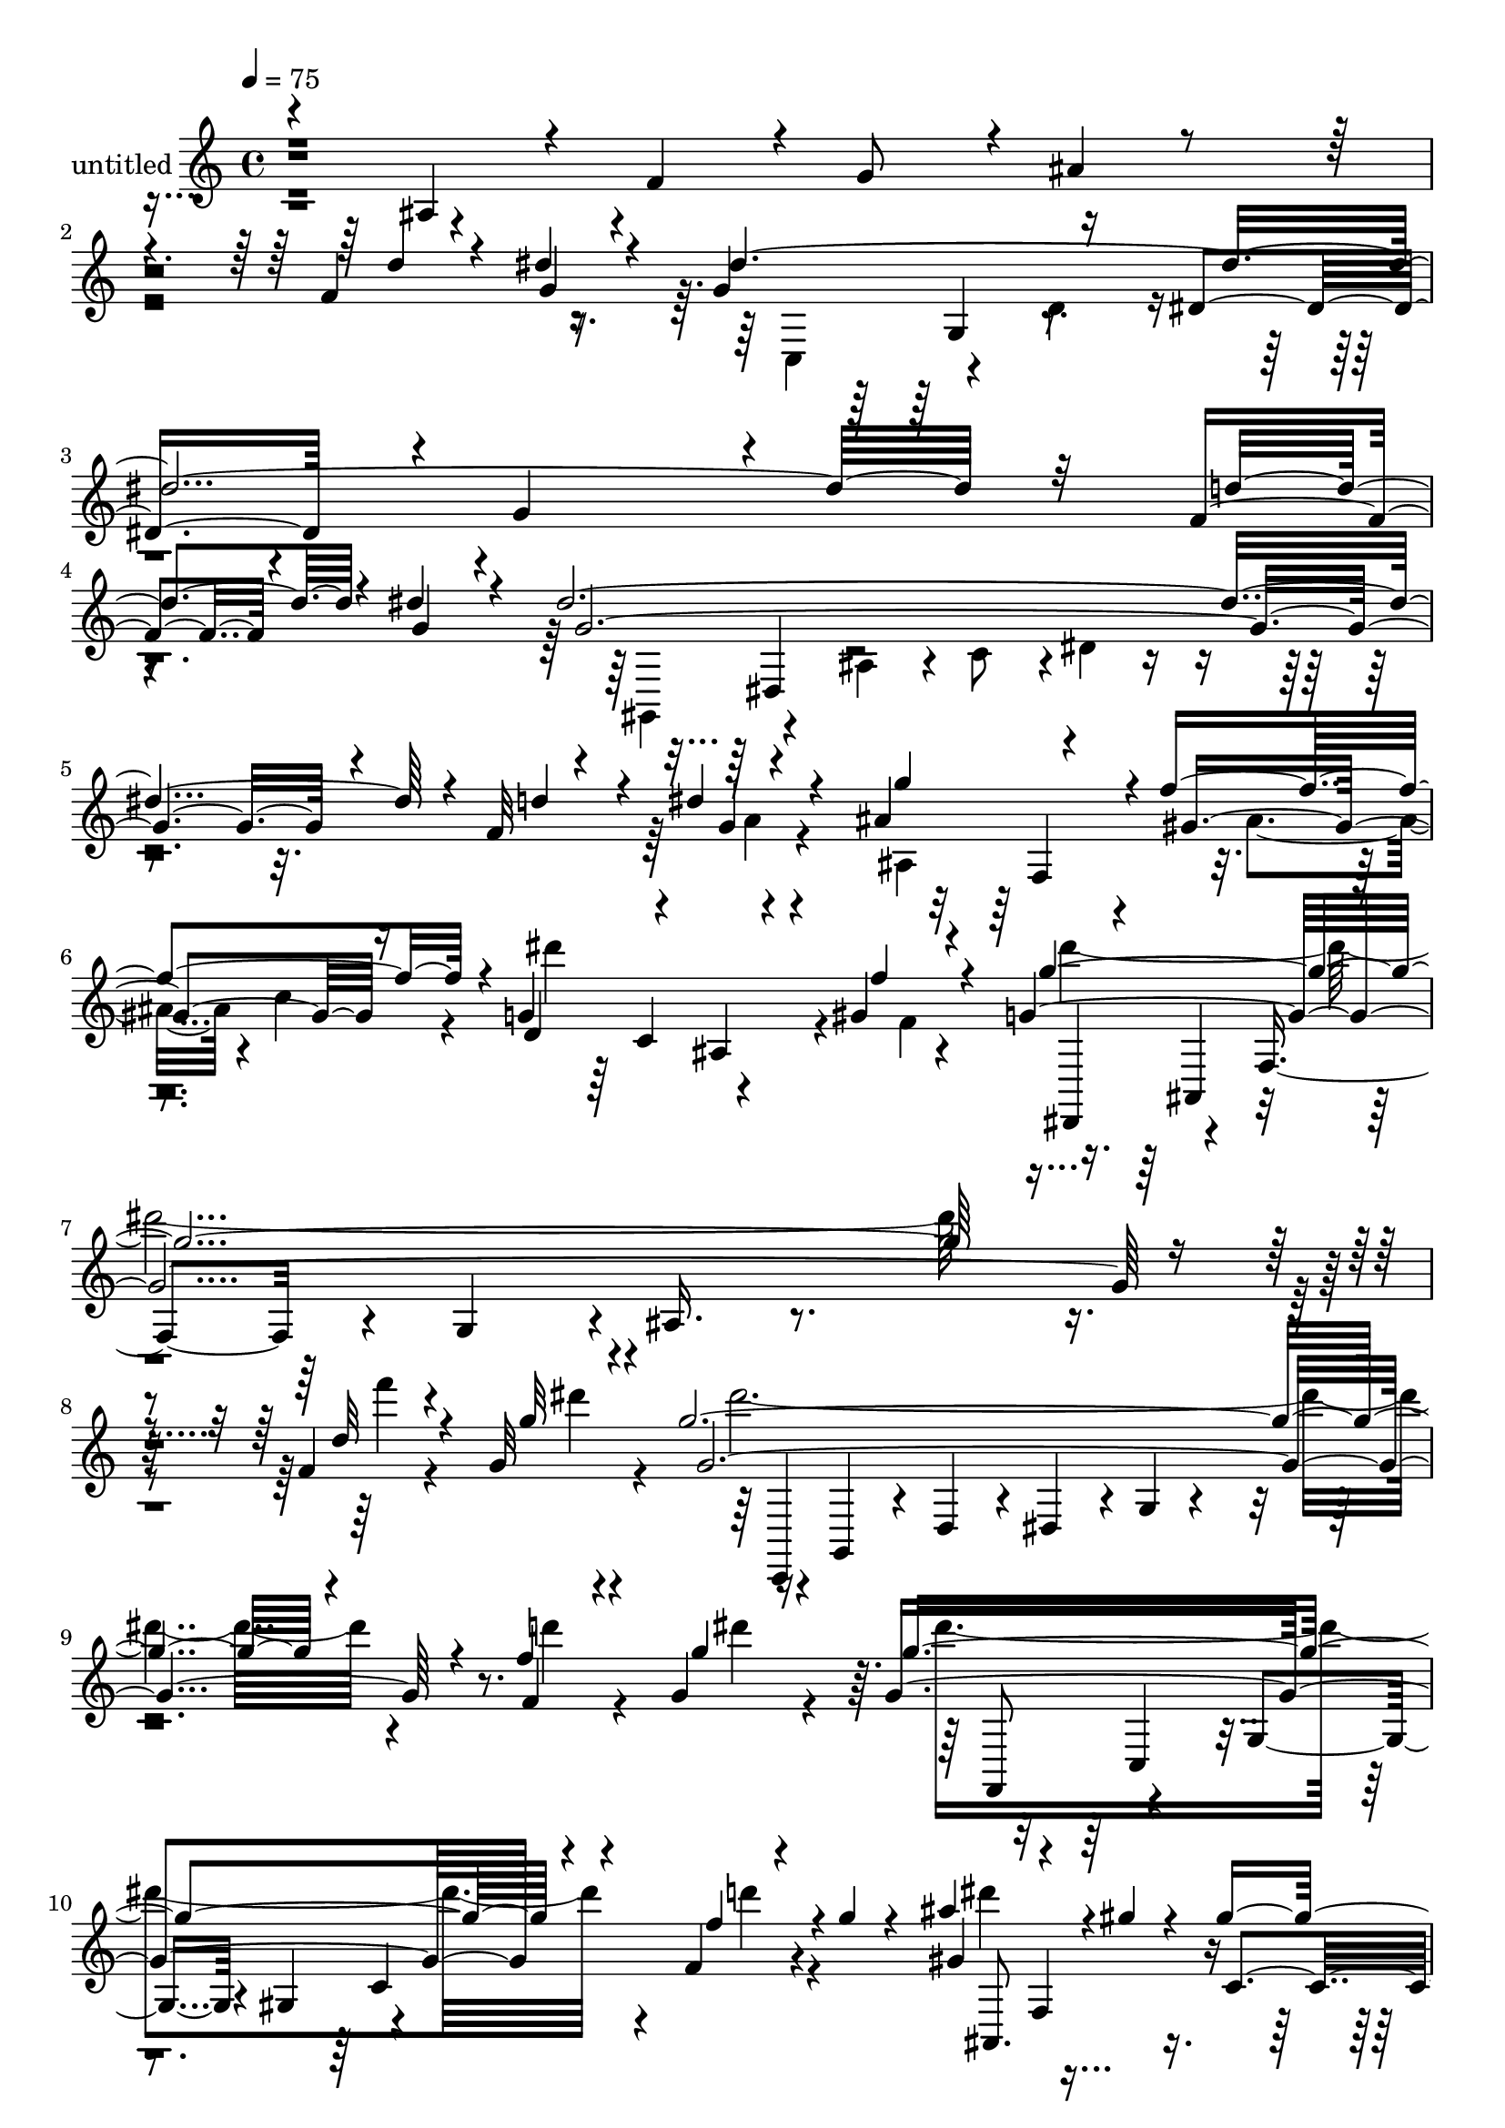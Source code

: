 % Lily was here -- automatically converted by c:/Program Files (x86)/LilyPond/usr/bin/midi2ly.py from output/midi/dh314pa.mid
\version "2.14.0"

\layout {
  \context {
    \Voice
    \remove "Note_heads_engraver"
    \consists "Completion_heads_engraver"
    \remove "Rest_engraver"
    \consists "Completion_rest_engraver"
  }
}

trackAchannelA = {


  \key c \major
    
  \set Staff.instrumentName = "untitled"
  
  \time 4/4 
  

  \key c \major
  
  \tempo 4 = 75 
  
}

trackA = <<
  \context Voice = voiceA \trackAchannelA
>>


trackBchannelA = {
  
}

trackBchannelB = \relative c {
  \voiceOne
  r4*68/120 ais'4*51/120 r4*14/120 f'4*48/120 r4*5/120 g8 r4*4/120 ais4*23/120 
  r4*394/120 f4*21/120 r4*21/120 dis'4*27/120 r4*21/120 g,4*136/120 
  r16 dis4*65/120 r4*3/120 g4*397/120 r4*46/120 f4*22/120 r4*24/120 dis'4*31/120 
  r4*21/120 dis4*617/120 r4*3/120 f,32 r4*19/120 dis'4*18/120 r4*32/120 ais4*88/120 
  r4*32/120 f'4*121/120 r4*5/120 g,4*186/120 r4*10/120 gis4*9/120 
  r4*62/120 g4*597/120 r4*41/120 f4*12/120 r4*22/120 g32 r4*24/120 g'4*598/120 
  r4*38/120 f4*14/120 r4*19/120 g,4*16/120 r16 g4*349/120 r4*41/120 f4*14/120 
  r4*22/120 g'4*8/120 r4*42/120 ais4*64/120 r4*22/120 gis4*8/120 
  r4*19/120 gis2 r4*7/120 g4*43/120 r4*5/120 gis4*16/120 r4*47/120 ais4*74/120 
  r4*35/120 ais4*159/120 r4*5/120 c4*4/120 r4*59/120 ais4*61/120 
  r4*25/120 dis,4*0/120 r4*27/120 gis,4*10/120 r4*49/120 gis4*63/120 
  r4*58/120 dis'4*8/120 r4*54/120 ais'4*101/120 r4*12/120 gis4*152/120 
  r4*7/120 g4*16/120 r4*50/120 ais8 gis4*25/120 r4*27/120 b,4*215/120 
  r4*3/120 f'4*40/120 r4*3/120 ais,,,4*57/120 r4*53/120 d'4*48/120 
  r4*5/120 dis4*55/120 r4*5/120 g4*146/120 r2 gis4*14/120 r4*18/120 ais4*16/120 
  r4*23/120 ais4*5 r16 gis4*13/120 r4*20/120 ais4*16/120 r4*29/120 ais4*109/120 
  r4*3/120 g,4*33/120 r4*18/120 ais4*14/120 r16. gis'4*181/120 
  r4*58/120 gis4*308/120 r4*101/120 dis4*37/120 r4*38/120 f4*36/120 
  r4*55/120 g4*89/120 r4*34/120 f4*58/120 r4*2/120 g4*71/120 r4*436/120 f4*12/120 
  r4*24/120 g4*26/120 r4*22/120 dis'4*668/120 r4*3/120 d4*37/120 
  r4*3/120 dis4*28/120 r4*28/120 dis32*43 r4*9/120 d4*34/120 r4*50/120 ais4*87/120 
  r4*36/120 f' r8. gis,,4*139/120 r4*8/120 f16. r4*94/120 g4 r4*63/120 g'4*54/120 
  r4*5/120 g,,4*211/120 r4*52/120 f4*147/120 r4*20/120 g''4*11/120 
  r16. gis4*41/120 r4*61/120 g,4*100/120 r32*5 ais'4*44/120 r4*44/120 ais4*88/120 
  r4*4/120 f4*85/120 r4*3/120 g4*25/120 r4*66/120 c,4*67/120 r4*33/120 f4*20/120 
  r4*67/120 c'4*9/120 r4*81/120 c4*99/120 r4*85/120 ais4*9/120 
  r4*86/120 gis,4*139/120 r4*57/120 gis16 r4*16/120 f'4*21/120 
  r4*32/120 g4*104/120 r4*74/120 g4*42/120 r4*2/120 gis4*46/120 
  r4*4/120 ais4*125/120 r4*19/120 gis4*28/120 r32 ais,,4*52/120 
  r4*8/120 gis''4*28/120 r4*18/120 c4*100/120 r4*3/120 c,4*31/120 
  r4*14/120 dis4*29/120 r4*20/120 gis4*12/120 r4*34/120 c4*8/120 
  r4*16/120 d'4*11/120 r4*14/120 a,,,4*63/120 r4*28/120 a'4*32/120 
  r4*12/120 d''4*10/120 r4*42/120 c4*23/120 r4*24/120 dis,,4*3/120 
  r16. ais,4*47/120 g'4*43/120 r4*3/120 dis''4*51/120 g,4*8/120 
  r4*37/120 ais'4*69/120 r4*6/120 d,4*11/120 r4*14/120 dis4*106/120 
  r4*1/120 f4*39/120 r4*8/120 g,,4*47/120 r4*13/120 dis''4*25/120 
  r4*19/120 c4*14/120 r4*26/120 gis4*142/120 r4*5/120 g,4*55/120 
  r4*20/120 c4*28/120 r4*18/120 gis'4*10/120 r4*20/120 d4*112/120 
  r4*1/120 dis4*109/120 r4*4/120 f4*13/120 r4*100/120 dis'4*561/120 
  r4*10/120 f,4*12/120 r4*19/120 dis'4*13/120 r4*23/120 g,4*159/120 
  r4*56/120 g4*357/120 r4*16/120 f4*12/120 r4*19/120 dis'4*18/120 
  r4*18/120 dis4*563/120 r4*3/120 f,4*12/120 r4*18/120 dis' r4*26/120 ais4*86/120 
  r4*26/120 gis4*100/120 r4*18/120 d4*62/120 r4*57/120 ais4*51/120 
  r4*4/120 gis'4*13/120 r4*50/120 g'4*104/120 r4*1/120 dis4*48/120 
  r4*2/120 f,,4*51/120 r4*1/120 c''4*48/120 r4*3/120 g4*58/120 
  r4*14/120 ais4*9/120 r4*4/120 c4*32/120 r4*9/120 dis4*17/120 
  r4*19/120 g4*137/120 r4*10/120 ais,4*44/120 c4*48/120 r4*3/120 g4*50/120 
  r4*10/120 ais r4*8/120 c4*28/120 r4*5/120 dis4*16/120 r4*18/120 dis4*50/120 
  r4*43/120 dis4*39/120 r4*2/120 gis,,4*49/120 r4*2/120 c4*42/120 
  r4*1/120 g'4*50/120 r4*12/120 ais4*3/120 r32 c4*27/120 r4*7/120 dis4*12/120 
  r4*28/120 dis4*62/120 r4*14/120 gis4*4/120 r4*17/120 gis4*213/120 
  r4*44/120 gis4*19/120 r4*41/120 ais4*61/120 r4*48/120 dis,,16. 
  r4*9/120 f4*51/120 r4*43/120 c''4*5/120 r4*52/120 ais4*54/120 
  r4*23/120 dis,4*3/120 r4*23/120 dis4*142/120 r4*28/120 dis4*5/120 
  r4*52/120 ais'4*92/120 r4*12/120 gis4*155/120 r4*66/120 ais32 
  r4*5/120 b4*29/120 r4*3/120 c,,,4*46/120 r4*2/120 dis4*69/120 
  r4*7/120 c4*56/120 r4*14/120 dis''4*26/120 r4*14/120 c16. r4*4/120 g'4*386/120 
  r4*5/120 gis,4*10/120 r4*16/120 ais4*7/120 r4*14/120 ais4*323/120 
  r4*31/120 gis4*11/120 r4*16/120 f'4*14/120 r4*24/120 ais,4*101/120 
  r4*1/120 g,16 r4*19/120 ais4*11/120 r4*43/120 gis'4*170/120 r4*58/120 gis4*383/120 
  r4*34/120 f'4*8/120 r4*57/120 g,4*127/120 r4*41/120 g4*8/120 
  r4*44/120 gis4*61/120 r4*53/120 g4*57/120 r4*53/120 gis,, r16. gis''4*54/120 
  r4*47/120 g'4*95/120 r4*9/120 f4*102/120 r4*1/120 dis4*77/120 
  r4*17/120 ais,,4*130/120 r4*55/120 gis''4*53/120 r4*21/120 gis,4*38/120 
  r4*92/120 g'4*53/120 r4*52/120 g,4*117/120 r4*19/120 ais,4*41/120 
  r4*2/120 a4*103/120 r4*40/120 fis''4*19/120 r16 g,4*66/120 r4*29/120 fis'4*52/120 
  r4*40/120 e4*83/120 r4*2/120 e,,4*91/120 a4*96/120 r4*86/120 d'8. 
  r4*7/120 fis,4*22/120 r4*28/120 
  | % 55
  d'4*20/120 r4*29/120 g,4*64/120 r4*7/120 g,4*5/120 r4*23/120 fis''4*54/120 
  r4*44/120 g,4*67/120 r4*37/120 fis'4*54/120 r4*47/120 fis,4*32/120 
  r4*69/120 a4*19/120 r4*31/120 a'4*13/120 r4*47/120 d4*56/120 
  fis,4*9/120 r4*21/120 fis4*9/120 r4*23/120 fis4*14/120 r4*20/120 fis4*13/120 
  r4*16/120 d'4*17/120 r4*24/120 dis r32 dis r4*42/120 dis4*21/120 
  r4*26/120 dis4*18/120 r4*34/120 e4*62/120 r4*46/120 e,4*18/120 
  r4*32/120 fis,4*50/120 r4*4/120 g'4*54/120 r4*46/120 b4*18/120 
  r4*32/120 b,,4*27/120 r4*16/120 e4*21/120 r4*39/120 e'4*14/120 
  r4*18/120 e4*10/120 r4*23/120 e4*12/120 r4*21/120 a32 r4*16/120 b,4*42/120 
  r4*3/120 fis'4*29/120 r4*21/120 a r4*33/120 e4*21/120 r4*31/120 cis'4*21/120 
  r4*33/120 d4*96/120 r4*16/120 fis,4*53/120 r4*4/120 d4*11/120 
  r4*51/120 fis,,4*24/120 r4*34/120 g'4*5/120 r4*5/120 ais4*16/120 
  r4*10/120 fis'4*13/120 r4*13/120 g4*6/120 r4*16/120 cis4*23/120 
  r4*21/120 g'4*6/120 r4*26/120 ais4*29/120 r4*24/120 fis'4*5/120 
  r4*158/120 fis,,4*111/120 r4*21/120 fis4*23/120 r4*25/120 a,,4*7/120 
  r4*47/120 b''32*5 g,32 r4*18/120 a''4*19/120 r4*7/120 dis,,4*17/120 
  r4*17/120 g4*9/120 r4*31/120 d'4*119/120 r4*13/120 d,4*27/120 
  r4*5/120 cis''4*19/120 r4*21/120 cis4*56/120 r4*16/120 b,,4*29/120 
  r4*5/120 b''4*47/120 r32 d,,4*0/120 r16. a'32 r4*33/120 a'4*52/120 
  r4*5/120 a,,4*41/120 r4*13/120 fis4*3/120 r4*39/120 g'4*0/120 
  r4*28/120 fis8 r4*59/120 d4*63/120 r4*4/120 cis4*11/120 r4*71/120 a'4*152/120 
  r4*9/120 fis4*63/120 r4*133/120 e'4*48/120 r4*4/120 fis4*26/120 
  r4*25/120 fis4*372/120 r4*11/120 g,4*25/120 r4*22/120 fis'4*38/120 
  r4*22/120 fis4*109/120 r4*6/120 g4*89/120 r4*27/120 fis,4*172/120 
  r4*6/120 b r4*63/120 a4*116/120 r4*16/120 g'4*72/120 r4*71/120 cis,,4*409/120 
  r32*7 e4*257/120 r16 a,4*239/120 r4*24/120 d,4*794/120 
}

trackBchannelBvoiceB = \relative c {
  \voiceThree
  r4*669/120 d''4*25/120 r4*16/120 g,4*23/120 r4*24/120 dis'4*663/120 
  r32 d4*33/120 r4*13/120 g,4*29/120 r4*24/120 g4*591/120 r4*31/120 d'4*24/120 
  r4*11/120 g,4*6/120 r4*41/120 g'4*113/120 r4*8/120 gis,4*94/120 
  r16 d4*74/120 r4*58/120 ais4*59/120 r4*5/120 f''4*12/120 r4*59/120 g4*584/120 
  r4*54/120 d32 r4*19/120 g32 r4*26/120 g,4*605/120 r4*29/120 f4*14/120 
  r4*21/120 g'4*18/120 r4*25/120 g4*353/120 r4*40/120 f4*22/120 
  r4*61/120 gis,4*82/120 r4*36/120 c, r4*17/120 dis4*65/120 r4*2/120 d4*140/120 
  r4*94/120 ais'32*5 r4*37/120 dis,4*46/120 r4*4/120 f4*50/120 
  r4*4/120 g4*8/120 r4*113/120 gis4*79/120 r4*34/120 dis'16*5 r4*91/120 c4*250/120 
  r4*88/120 b4*87/120 r4*28/120 gis'4*184/120 r4*74/120 g4*598/120 
  r32 f4*18/120 r4*12/120 g4*16/120 r4*23/120 g4*618/120 r4*14/120 f4*19/120 
  r4*11/120 g4*20/120 r4*27/120 g4*97/120 r4*6/120 gis4*109/120 
  r4*9/120 dis4*168/120 r4*3/120 c4*11/120 r4*56/120 dis4*80/120 
  r4*6/120 f4*19/120 r4*2/120 dis4*23/120 r4*55/120 c,4*67/120 
  r4*158/120 c'4*69/120 r4*4/120 d4*93/120 r4*2/120 dis4*669/120 
  r4*18/120 d4*37/120 r4*47/120 g,4*197/120 r4*43/120 g4*389/120 
  r4*43/120 f4*13/120 r4*26/120 g4*22/120 r4*34/120 g4*622/120 
  r4*31/120 f4*14/120 r4*16/120 dis'4*20/120 r4*34/120 g4*115/120 
  r4*8/120 gis,4*50/120 r4*79/120 dis4*107/120 r4*37/120 ais4*62/120 
  r4*77/120 g'4*103/120 r4*3/120 dis4*79/120 r4*65/120 d,32*13 
  r4*66/120 gis4*154/120 r4*65/120 ais4*48/120 r4*54/120 g'4*94/120 
  r4*80/120 e,,4*39/120 r4*48/120 gis'4*174/120 r4*97/120 g'4*100/120 
  r4*3/120 d4*82/120 r4*92/120 c4*103/120 r4*81/120 ais4*9/120 
  r4*88/120 g'4*138/120 r4*57/120 dis4*32/120 r4*13/120 f,32 r4*39/120 g4*98/120 
  r4*81/120 dis'4*51/120 r4*41/120 cis4*118/120 r4*48/120 dis,,4*13/120 
  r4*18/120 g''16. r4*9/120 f4*24/120 r4*24/120 c4*57/120 r4*41/120 gis'4*22/120 
  r4*117/120 c'4*10/120 r4*14/120 d,4*7/120 r4*17/120 dis'4*98/120 
  r4*40/120 c,,16. r4*6/120 c'4*18/120 r32*5 ais4*97/120 r4*2/120 dis,4*12/120 
  r4*80/120 g'8 r4*40/120 ais4*100/120 r4*2/120 dis,,,4*50/120 
  r16. ais'4*9/120 r4*6/120 g''4*28/120 r4*62/120 dis,,4*40/120 
  r4*6/120 c4*42/120 r4*5/120 f4*40/120 r8 gis4*27/120 r4*22/120 dis'4*17/120 
  r4*35/120 ais'4*244/120 r4*94/120 dis,,4*55/120 r4*41/120 f'4*31/120 
  r4*16/120 g4*55/120 r4*374/120 d'4*16/120 r4*52/120 dis4*590/120 
  r4*28/120 g,4*13/120 r4*24/120 g4*530/120 r4*36/120 d'4*28/120 
  r4*3/120 g,4*6/120 r4*35/120 g'4*107/120 r4*5/120 f4*114/120 
  r4*5/120 g,4*154/120 r4*21/120 f,4*7/120 r4*54/120 g'4*130/120 
  r4*27/120 ais16. r4*7/120 g,4*40/120 r4*9/120 ais4*50/120 r4*2/120 gis'4*22/120 
  r4*37/120 d'4*25/120 r4*4/120 f4*17/120 r4*6/120 dis4*51/120 
  d4*42/120 r4*5/120 dis4*46/120 r4*4/120 g,,4*47/120 r4*2/120 ais4*41/120 
  r4*6/120 g4*42/120 ais4*54/120 r4*25/120 f''4*17/120 r4*4/120 g4*119/120 
  r4*16/120 ais,4*44/120 r4*2/120 c4*42/120 r4*7/120 gis,4*44/120 
  r4*48/120 gis4*11/120 r4*17/120 f''4*14/120 r4*19/120 ais,,,4*129/120 
  r32 g'4*9/120 r4*47/120 gis'4*54/120 f r32*7 ais4*88/120 r4*21/120 ais'4*141/120 
  r4*65/120 gis,4*69/120 r4*34/120 cis4*161/120 r4*66/120 c4*242/120 
  r4*84/120 f,,,4*230/120 r4*32/120 cis'''4*18/120 r4*24/120 ais4*9/120 
  r4*23/120 ais4*380/120 r32 f'4*9/120 r4*13/120 g4*5/120 r32 g4*332/120 
  r4*22/120 f4*10/120 r4*54/120 g32*5 r4*22/120 gis4*100/120 r4*7/120 dis4*163/120 
  r4*3/120 c4*10/120 r4*53/120 dis4*73/120 r4*6/120 f4*19/120 r4*2/120 dis4*23/120 
  r4*54/120 c,4*64/120 r4*121/120 dis'4*48/120 r4*7/120 d4*5/120 
  r8 g,,4*141/120 r4*80/120 gis r4*34/120 g4*73/120 r4*35/120 f'4*106/120 
  r4*39/120 f4*10/120 r16. g,4*171/120 r16 g4*132/120 r4*7/120 dis'4*6/120 
  r4*42/120 gis4*51/120 r4*46/120 g4*55/120 r4*42/120 gis,8 r4*48/120 gis4*76/120 
  r4*29/120 dis'4*127/120 r4*51/120 fis8. r4*5/120 a,4*50/120 r4*47/120 b,4*100/120 
  r4*1/120 a4*82/120 r4*5/120 g'4*46/120 r4*38/120 g4*39/120 r4*2/120 e'4*9/120 
  r4*34/120 fis16. r4*46/120 fis,4*54/120 r4*47/120 fis4*51/120 
  r16. b4*48/120 r4*49/120 g'4*59/120 r4*41/120 g,8 r4*40/120 e'4*80/120 
  r4*22/120 g,4*56/120 r4*44/120 d'4*33/120 r4*69/120 d4*24/120 
  r4*26/120 fis4*7/120 r4*53/120 a4*25/120 r4*29/120 a4*10/120 
  r4*21/120 a4*11/120 r4*21/120 d4*17/120 r4*19/120 d4*13/120 r4*16/120 cis,4*34/120 
  r4*7/120 b4*102/120 r4*41/120 b'4*11/120 r4*39/120 e,4*63/120 
  r4*46/120 e'32 r4*88/120 b,4*57/120 r4*44/120 cis,4*50/120 r4*23/120 a4*13/120 
  r4*13/120 cis''4*31/120 r4*24/120 a4*12/120 r4*18/120 cis4*8/120 
  r4*25/120 cis4*12/120 r4*23/120 e,4*7/120 r4*24/120 e4*16/120 
  r4*27/120 a4*38/120 r4*12/120 fis4*13/120 r4*44/120 cis'4*20/120 
  r4*31/120 a4*9/120 r4*46/120 a4 r4*47/120 fis,16 r4*111/120 cis'4*17/120 
  r4*25/120 ais'4*23/120 r4*12/120 fis'4*13/120 r4*74/120 cis'4*19/120 
  r4*181/120 d,4*98/120 r4*24/120 d4*19/120 r4*31/120 g,4*5/120 
  r4*51/120 e'4*66/120 r4*38/120 a,4*14/120 r4*19/120 b'4*12/120 
  r4*17/120 cis,4*10/120 r4*28/120 d'4*121/120 r4*43/120 cis,4*16/120 
  r4*25/120 cis4*64/120 r4*41/120 d,4*33/120 r4*4/120 g4*14/120 
  r4*57/120 a'4*23/120 r4*81/120 a'4*4/120 r4*121/120 g,,,4*71/120 
  r4*48/120 g4*68/120 r4*2/120 a4*4/120 r4*76/120 d,4*54/120 r4*53/120 f'4*20/120 
  r4*93/120 a4*72/120 r4*63/120 g4*25/120 r4*27/120 a4*24/120 r4*29/120 a4*310/120 
  r4*72/120 e'4*52/120 r4*54/120 a,4*111/120 r4*5/120 a,4*46/120 
  r4*3/120 b4*68/120 r4*1/120 d'4*167/120 r4*9/120 a,4*3/120 r4*65/120 fis''4*127/120 
  r4*6/120 b,4*61/120 r4*3/120 b,4*87/120 r4*39/120 fis''4*18/120 
  r4*4/120 e4*20/120 r4*3/120 fis32 r4*3/120 e32 r4*2/120 fis4*17/120 
  r4*22/120 fis4*14/120 r4*6/120 e4*13/120 r4*7/120 fis4*18/120 
  r4*1/120 e4*21/120 r4*2/120 fis4*31/120 r4*38/120 d4*22/120 r4*65/120 cis4*99/120 
  r4*12/120 d,,4*66/120 r4*164/120 d4*214/120 r4*124/120 a'4*768/120 
}

trackBchannelBvoiceC = \relative c {
  \voiceFour
  r4*763/120 c4*58/120 r4*51/120 d'4*48/120 r4*618/120 gis,,4*54/120 
  r4*57/120 ais'4*51/120 r4*8/120 c8 r4*3/120 dis4*37/120 r4*386/120 a'4*6/120 
  r4*39/120 ais,4*109/120 r4*14/120 ais'4*50/120 r4*4/120 c4*59/120 
  r4*10/120 dis'4*192/120 r4*6/120 f,,4*2/120 r4*68/120 dis''4*584/120 
  r4*53/120 f4*9/120 r4*25/120 dis4*16/120 r4*24/120 dis4*5 r4*35/120 d4*13/120 
  r4*21/120 dis4*19/120 r4*28/120 dis4*350/120 r4*39/120 d4*19/120 
  r4*66/120 dis4*70/120 r4*158/120 ais,4*157/120 r4*86/120 g''4*58/120 
  r4*281/120 cis,4*64/120 r4*47/120 cis4*172/120 r4*71/120 dis4*262/120 
  r4*74/120 f,,,4*61/120 r4*20/120 g'''4*29/120 r4*4/120 dis4*211/120 
  r4*48/120 ais4*588/120 r4*93/120 c,,4*65/120 r4*50/120 d'4*33/120 
  r4*19/120 dis4*57/120 r4*3/120 g4*13/120 r4*471/120 f,,4*47/120 
  r4*1/120 c'4*48/120 r4*10/120 c''4*107/120 r4*7/120 dis,4*46/120 
  r4*8/120 d4*57/120 r4*3/120 c4*49/120 r4*9/120 gis4*4/120 r4*65/120 ais, 
  r4*49/120 ais'4*64/120 r4*67/120 d4*175/120 r4*156/120 dis,4*66/120 
  r4*179/120 ais''4*50/120 r4*425/120 dis4*28/120 r4*29/120 c,,4*73/120 
  r4*44/120 d'4*59/120 r4*584/120 gis,,4*81/120 r16. ais' r4*12/120 c4*63/120 
  r4*3/120 dis4*46/120 r4*388/120 g4*6/120 r4*49/120 ais,,4*433/120 
  r4*101/120 f''32*7 r4*147/120 ais,4*193/120 r4*70/120 c,4*142/120 
  r4*74/120 d'4*37/120 r4*65/120 f8. r4*83/120 cis,4*52/120 r4*36/120 f,32*11 
  r32*7 gis'4*189/120 r8. dis'4*175/120 r4*104/120 dis4*130/120 
  r4*66/120 c4*6/120 r4*38/120 d4*10/120 r4*44/120 f4*93/120 r4*2/120 dis4*16/120 
  r4*161/120 ais,4*132/120 r4*64/120 cis'4*74/120 r4*28/120 gis,4*44/120 
  r4*242/120 dis'''4*99/120 r4*39/120 d4*9/120 r4*41/120 dis4*36/120 
  r4*59/120 f4*92/120 r4*96/120 f16. r4*4/120 dis4*20/120 r4*34/120 g4*112/120 
  r4*117/120 d4*19/120 r4*50/120 f4*124/120 r4*172/120 gis,,4*236/120 
  r32*7 g'4*62/120 r4*130/120 ais4*44/120 r4*402/120 c,,4*47/120 
  r4*4/120 g'4*46/120 r4*4/120 d'4*46/120 r4*3/120 dis4*425/120 
  r4*10/120 d'4*32/120 r4*42/120 gis,,,4*64/120 r4*39/120 ais'4*49/120 
  r4*2/120 c4*56/120 r4*426/120 ais,4*56/120 r4*56/120 ais'4*43/120 
  r4*7/120 c4*58/120 r4*10/120 dis'4*164/120 r4*10/120 f r4*53/120 dis,,,4*64/120 
  r4*38/120 dis'4*29/120 r4*177/120 dis'4*61/120 r4*55/120 c,,4*46/120 
  r4*2/120 g'4*34/120 r4*10/120 dis'32 r4*170/120 gis'4*18/120 
  r16 g,4*14/120 r4*42/120 dis,4*40/120 r4*3/120 d''4*40/120 r4*9/120 gis,,4*16/120 
  r4*78/120 f4*138/120 r4*59/120 ais''4*48/120 r4*48/120 ais,,4*33/120 
  r4*69/120 ais4*110/120 r32*7 dis,4*69/120 r4*139/120 g'4*14/120 
  r4*93/120 cis8 r4*43/120 f,4*42/120 r4*8/120 gis4*64/120 r4*112/120 dis'4*253/120 
  r4*114/120 ais'4*16/120 r4*3/120 gis4*11/120 r4*2/120 ais4*23/120 
  r4*14/120 g4*19/120 r8. f16 r4*87/120 ais,,,4*54/120 r4*43/120 d' 
  r4*7/120 dis4*55/120 r4*236/120 c,4*46/120 r4*2/120 g'4*46/120 
  r4*8/120 d'4*40/120 r4*8/120 dis4*59/120 r4*209/120 f,,4*47/120 
  r4*50/120 c'''4*100/120 r4*7/120 dis,4*42/120 r4*10/120 d4*51/120 
  r4*3/120 c4*54/120 r4*4/120 gis4*5/120 r4*61/120 ais,4*109/120 
  r4*4/120 ais'4*58/120 r4*63/120 d4*141/120 r4*106/120 ais4*164/120 
  r4*56/120 c,,4*106/120 r4*8/120 ais4*95/120 r4*14/120 gis''4*54/120 
  r4*41/120 dis'16. r4*59/120 d4*166/120 r4*40/120 c4*117/120 r4*65/120 gis 
  r4*33/120 f,4*41/120 r4*3/120 g4*24/120 r4*29/120 f''4*112/120 
  r4*100/120 ais,4*149/120 r16 a4*56/120 r4*39/120 e'4*48/120 r4*49/120 g4*56/120 
  r4*36/120 a,4*61/120 r4*33/120 b4*47/120 r4*38/120 b4*41/120 
  r4*44/120 a4*51/120 r4*39/120 e'4*74/120 r4*26/120 b,4*99/120 
  r4*94/120 d'4*64/120 r4*36/120 b4*54/120 r4*48/120 b4*51/120 
  r4*51/120 a4*57/120 r16. a4*24/120 r32*5 fis'4*26/120 r4*85/120 fis4*18/120 
  r4*33/120 d'4*14/120 r4*20/120 d4*6/120 r4*24/120 a32 r4*21/120 a4*12/120 
  r4*19/120 fis4*7/120 r4*32/120 fis4*19/120 r4*18/120 fis4*9/120 
  r4*48/120 b4*16/120 r4*34/120 fis4*10/120 r4*39/120 b4*61/120 
  r4*50/120 b4*19/120 r4*82/120 e,4*49/120 r4*52/120 g4*14/120 
  r4*87/120 e16 r4*23/120 cis'4*7/120 r4*24/120 a4*10/120 r4*23/120 a4*12/120 
  r4*22/120 cis4*7/120 r4*25/120 a4*21/120 r4*23/120 a,4*100/120 
  r4*6/120 a'4*21/120 r4*29/120 e4*18/120 r4*37/120 d4*61/120 r4*614/120 d,,4*57/120 
  r4*3/120 a'4*63/120 fis'4*33/120 r4*12/120 g''4*9/120 r4*51/120 e,,,4*33/120 
  r4*70/120 e'''4*17/120 r4*14/120 e r4*17/120 cis'32 r4*25/120 a4*119/120 
  r4*43/120 a,,4*5/120 r4*35/120 a''4*54/120 r4*52/120 b,4*55/120 
  r4*53/120 d4*17/120 r4*211/120 b,8 r4*58/120 e4*70/120 r4*81/120 fis'32*23 
  r4*116/120 b,,,4*54/120 r4*46/120 cis' r4*6/120 dis4*2/120 r4*6/120 d4*62/120 
  r4*205/120 a'4*32/120 r4*33/120 g,,4*51/120 r8 b''4*85/120 r4*29/120 d,4*59/120 
  r4*58/120 b8 r4*71/120 a,4*69/120 r4*63/120 a'4*55/120 r4*89/120 g'4*409/120 
  r32*7 a,4*161/120 r4*191/120 d4*169/120 r4*54/120 fis4*754/120 
}

trackBchannelBvoiceD = \relative c {
  r4*818/120 g'4*50/120 r4*721/120 dis4*51/120 r4*656/120 f4*64/120 
  r4*189/120 c'4*94/120 r4*115/120 dis,,4*58/120 r4*46/120 f'4*48/120 
  r4*9/120 g4*64/120 r4*3/120 ais16. r4*436/120 c,,4*44/120 g'4*49/120 
  r4*10/120 d'4*48/120 r4*9/120 dis4*53/120 r4*4/120 g4*14/120 
  r4*485/120 f,8 r4*51/120 g'4*49/120 r4*8/120 gis4*67/120 r4*237/120 ais,8. 
  r4*138/120 gis''4*144/120 r4*102/120 dis,4*66/120 r16*9 dis4*70/120 
  r4*44/120 f'4*35/120 r4*76/120 g4*56/120 r4*73/120 gis,4*71/120 
  r4*37/120 gis'4*42/120 r4*4/120 ais4*52/120 r4*4/120 c4*12/120 
  r4*114/120 dis'4*82/120 r4*34/120 f,,4*49/120 r4*2/120 gis4*12/120 
  r4*51/120 b4*10/120 r4*52/120 g''4*37/120 r4*93/120 g,,4*39/120 
  r4*648/120 g4*55/120 r4*1115/120 gis4*59/120 r4*11/120 d''4*209/120 
  r4*304/120 ais,4*48/120 r4*729/120 g4*52/120 r4*58/120 dis'4*470/120 
  r4*185/120 dis,4*56/120 r4*672/120 f4*68/120 r4*1/120 g4*98/120 
  r4*31/120 c4*93/120 r4*49/120 f4*50/120 r4*93/120 dis,,4*172/120 
  r4*85/120 d'4*157/120 r4*17/120 g4*16/120 r4*70/120 c,4*113/120 
  r4*97/120 gis4*39/120 r4*64/120 ais4*94/120 r4*78/120 ais4*40/120 
  r4*48/120 dis,4*183/120 r4*89/120 gis'4*101/120 r4*176/120 g4*98/120 
  r4*184/120 c,4*129/120 r4*65/120 g4*35/120 
  | % 30
  r4*62/120 ais4*103/120 r4*169/120 f'4*126/120 r4*73/120 dis4*14/120 
  r4*50/120 ais'4*9/120 r4*28/120 ais4*97/120 r4*191/120 fis'4*130/120 
  r4*54/120 fis4*24/120 r4*70/120 ais4*152/120 r4*141/120 c,,,,4*39/120 
  g'4*6/120 r4*48/120 ais'4*50/120 r4*157/120 f,4*70/120 r32*15 ais4*131/120 
  r4*93/120 d4*12/120 r4*144/120 ais'16. r8*21 dis,4*47/120 r4*111/120 dis'4*342/120 
  r4*140/120 f,4*48/120 r4*181/120 c'4*84/120 r4*151/120 d'16. 
  r16*9 ais,4*9/120 r4*378/120 d'4*24/120 r4*72/120 c,,4*46/120 
  r4*178/120 gis''4*20/120 r4*35/120 d'4*20/120 r16. gis,8 r4*136/120 d'4*94/120 
  r4*6/120 g16 r4*83/120 g8 r4*259/120 cis,,4*38/120 r4*5/120 ais4*42/120 
  r4 g'4*48/120 r4*73/120 gis,4*72/120 r4*29/120 gis'4*42/120 r4*7/120 ais4*51/120 
  r4*6/120 c4*9/120 r4*197/120 gis''4*18/120 r4*119/120 dis,,4*32/120 
  r4*123/120 g4*44/120 r4*110/120 g'4*149/120 r4*297/120 g4*126/120 
  r4*129/120 c,,4*46/120 r4*398/120 f4*58/120 r4*6/120 d''4*235/120 
  r4*13/120 c4*50/120 r4*67/120 dis,,,4*66/120 r4*44/120 f''4*48/120 
  r4*63/120 c, r4*51/120 ais'4*63/120 r16. gis,4*49/120 r4*47/120 f,4*40/120 
  r4*62/120 ais'4*82/120 r4*18/120 b4*62/120 r4*44/120 c4*58/120 
  r4*34/120 ais4*52/120 r4*38/120 dis'4*52/120 r4*46/120 dis4*39/120 
  r4*58/120 dis4*47/120 r4*58/120 ais,,4*57/120 r4*51/120 dis4*84/120 
  r4*5/120 dis'4*46/120 r4*44/120 d'4*67/120 r4*29/120 cis,4*84/120 
  r4*11/120 d'4*70/120 r4*23/120 d4*50/120 r4*47/120 g,,4*82/120 
  r4*85/120 cis'4*43/120 r4*47/120 ais r4*55/120 b4*48/120 r16. a,4*38/120 
  r4*61/120 b'4*64/120 r4*37/120 d16. r4*59/120 d4*48/120 r4*49/120 cis4*51/120 
  r4*51/120 d,,16. r4*168/120 d''4*183/120 r4*34/120 b'4*23/120 
  r4*18/120 b4*6/120 r4*48/120 fis4*11/120 r8. g,4*154/120 r4*57/120 e4*50/120 
  r4*51/120 e'4*6/120 r4*98/120 a4*28/120 r4*152/120 cis4*16/120 
  r4*27/120 cis4*26/120 r4*23/120 cis4*20/120 r4*37/120 g,4*89/120 
  r4*16/120 fis4*131/120 r4*546/120 fis''4*97/120 r4*21/120 fis4*23/120 
  r4*84/120 b4*57/120 r4*79/120 b,4*5/120 r4*65/120 d,,,4*26/120 
  r4*1/120 a'4*23/120 r4*8/120 fis'4*11/120 r4*26/120 a4*29/120 
  r4*37/120 a''4*8/120 r4*36/120 g,,,4*37/120 r4*66/120 g'''4*53/120 
  r4*57/120 fis4*18/120 r4*209/120 d,4*49/120 r4*69/120 a,4*63/120 
  r4*132/120 a'4*46/120 r4*414/120 fis4*52/120 r4*122/120 fis'4*167/120 
  r4*154/120 d,4*53/120 r4*181/120 cis'4*51/120 r4*202/120 e,4*58/120 
  r4*157/120 e''4*41/120 r4*99/120 e4*20/120 r4*109/120 e4*44/120 
  r4*204/120 a,4*260/120 r4*166/120 e4*156/120 r4*8/120 d'4*737/120 
}

trackBchannelBvoiceE = \relative c {
  r4*2812/120 ais4*50/120 r4*1366/120 c4*63/120 r4*124/120 c'4*170/120 
  r4*123/120 f,4*52/120 r4*131/120 d''4*116/120 r4*169/120 ais,4*54/120 
  r4*288/120 ais4*47/120 r4*305/120 dis,4*48/120 r4*294/120 dis4*18/120 
  r4*45 d'4*44/120 r4*97/120 ais4*140/120 r4*119/120 f4*183/120 
  r4*80/120 dis4*148/120 r4*59/120 ais4*44/120 r4*57/120 dis,4*99/120 
  r4*74/120 cis''4*34/120 r4*54/120 dis16*5 r4*121/120 ais,4*192/120 
  r4*86/120 dis,4*42/120 r4*39/120 g'4*13/120 r4*206/120 ais,4*27/120 
  r4*4/120 ais,4*5/120 r4*28/120 ais,4*10/120 r4*200/120 dis'4*197/120 
  r4*111/120 f'4*81/120 r4*81/120 g4*55/120 r4*84/120 dis4*32/120 
  r4*217/120 a'''4*128/120 r4*57/120 a4*25/120 r4*72/120 g4*132/120 
  r4*262/120 gis4*38/120 r4*566/120 c,,,4*107/120 r4*2570/120 ais4*39/120 
  r4*982/120 c'4*56/120 r4*103/120 g4*52/120 r4*204/120 gis'4*10/120 
  r4*146/120 ais,4*58/120 r4*219/120 dis,4*51/120 r32*21 dis4*51/120 
  r4*2343/120 dis'4*95/120 r32 d,,4*63/120 r4*48/120 dis''4*69/120 
  r4*43/120 ais,4*72/120 r4*36/120 c'4*65/120 r4*31/120 f,,4*54/120 
  r4*51/120 ais,4*71/120 r16 b4*49/120 r4*54/120 c4*92/120 r4*89/120 gis4*44/120 
  r4*54/120 c''4*44/120 r4*56/120 ais,4*173/120 r4*854/120 cis'4*73/120 
  r4*222/120 g,4*11/120 r4*9/120 e r4*12/120 fis4*13/120 r4*47/120 g4*6/120 
  r4*34/120 g4*54/120 r4*9/120 a4*39/120 r4*100/120 a,4*7/120 r4*54/120 d'4*38/120 
  r4*353/120 a''4*5/120 r4*129/120 a,4*104/120 r4*252/120 d,4*59/120 
  r4*101/120 cis'4*181/120 r32*79 cis,4*28/120 r4*383/120 d16 r4*153/120 fis4*100/120 
  r4*129/120 e4*52/120 r4*2438/120 d'4*151/120 r4*424/120 d4*744/120 
}

trackBchannelBvoiceF = \relative c {
  r4*11773/120 ais4*177/120 r4*87/120 ais''4*122/120 r4*138/120 f4*115/120 
  r4*189/120 ais,,4*162/120 r4*684/120 ais4*33/120 r4*507/120 ais4*199/120 
  r4*162/120 gis'4*33/120 r4*497/120 fis4*43/120 r4*110/120 fis'4*27/120 
  r4*8373/120 ais,,4*82/120 r4*28/120 d4*56/120 r4*167/120 dis'4*81/120 
  r4*617/120 gis,,4*61/120 r4*133/120 c'4*69/120 r4*32/120 d4*69/120 
  r4*856/120 ais,4*93/120 r4*443/120 a,4*10/120 r4*3155/120 a''4*46/120 
  r4*226/120 a,4*46/120 r1*5 d''4*438/120 
}

trackBchannelBvoiceG = \relative c {
  \voiceTwo
  r4*12157/120 gis''32 r4*513/120 dis4*16/120 r4*11762/120 c4*51/120 
  r4*4870/120 a,4*153/120 
}

trackB = <<
  \context Voice = voiceA \trackBchannelA
  \context Voice = voiceB \trackBchannelB
  \context Voice = voiceC \trackBchannelBvoiceB
  \context Voice = voiceD \trackBchannelBvoiceC
  \context Voice = voiceE \trackBchannelBvoiceD
  \context Voice = voiceF \trackBchannelBvoiceE
  \context Voice = voiceG \trackBchannelBvoiceF
  \context Voice = voiceH \trackBchannelBvoiceG
>>


trackCchannelA = {
  
}

trackC = <<
  \context Voice = voiceA \trackCchannelA
>>


\score {
  <<
    \context Staff=trackB \trackA
    \context Staff=trackB \trackB
  >>
  \layout {}
  \midi {}
}
